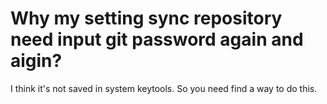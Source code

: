 * Why my setting sync repository need input git password again and aigin?

I think it's not saved in system keytools. So you need find a way to do this.
